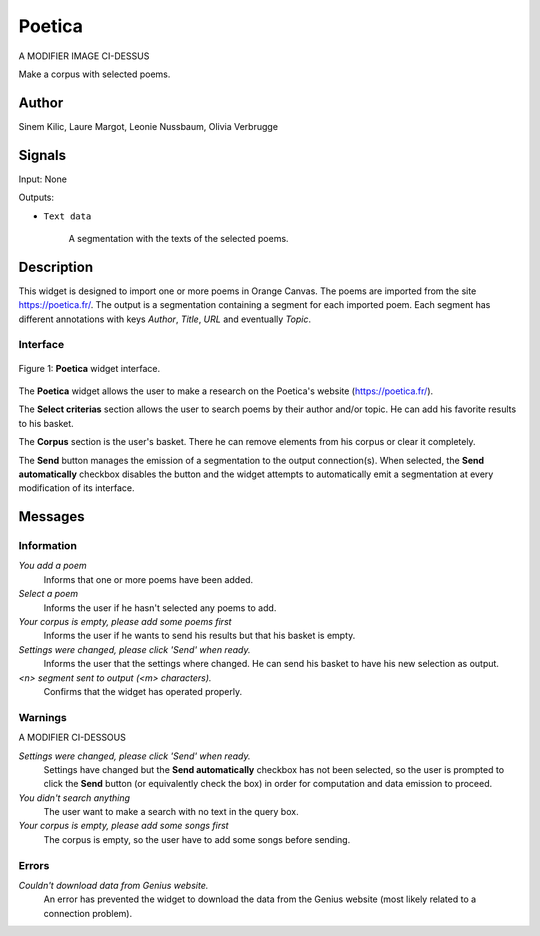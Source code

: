 .. meta::
   :description: Orange3 Textable Prototypes documentation, Poetica
                 widget
   :keywords: Orange3, Textable, Prototypes, documentation, Poetica,
              widget

.. _Poetica:

Poetica
=============

.. image:: figures/poetica.png
A MODIFIER IMAGE CI-DESSUS

Make a corpus with selected poems.

Author
------

Sinem Kilic, Laure Margot, Leonie Nussbaum, Olivia Verbrugge

Signals
-------

Input: None

Outputs:

* ``Text data``

    A segmentation with the texts of the selected poems.

Description
-----------

This widget is designed to import one or more poems in Orange Canvas.
The poems are imported from the site `<https://poetica.fr/>`_. The output is a
segmentation containing a segment for each imported poem.
Each segment has different annotations with keys *Author*,
*Title*, *URL* and eventually *Topic*.

Interface
~~~~~~~~~

.. _Poetica_fig1:

.. figure:: figures/poetica_maquette.png
    :align: center
    :scale: 50 %
    :alt: Interface of the Poetica widget

    Figure 1: **Poetica** widget interface.

The **Poetica** widget allows the user to make a research on the Poetica's website (`<https://poetica.fr/>`_).

The **Select criterias** section allows the user to search poems by their author and/or topic.
He can add his favorite results to his basket.

The **Corpus** section is the user's basket. There he can remove elements from his corpus or clear it completely.

The **Send** button manages the emission of a segmentation to the output
connection(s). When selected, the **Send automatically** checkbox
disables the button and the widget attempts to automatically emit a
segmentation at every modification of its interface.

Messages
--------

Information
~~~~~~~~~~~

*You add a poem*
    Informs that one or more poems have been added.

*Select a poem*
    Informs the user if he hasn't selected any poems to add.

*Your corpus is empty, please add some poems first*
    Informs the user if he wants to send his results but that his basket is empty.

*Settings were changed, please click 'Send' when ready.*
    Informs the user that the settings where changed. He can send his basket to have his new selection as output.

*<n> segment sent to output (<m> characters).*
    Confirms that the widget has operated properly.


Warnings
~~~~~~~~


A MODIFIER CI-DESSOUS

*Settings were changed, please click 'Send' when ready.*
    Settings have changed but the **Send automatically** checkbox
    has not been selected, so the user is prompted to click the **Send**
    button (or equivalently check the box) in order for computation and data
    emission to proceed.

*You didn't search anything*
    The user want to make a search with no text in the query box.

*Your corpus is empty, please add some songs first*
    The corpus is empty, so the user have to add some songs before sending.

Errors
~~~~~~

*Couldn't download data from Genius website.*
    An error has prevented the widget to download the data from the
    Genius website (most likely related to a connection problem).